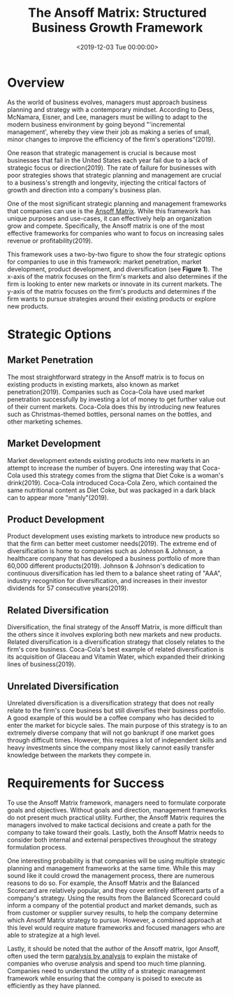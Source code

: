 #+date:        <2019-12-03 Tue 00:00:00>
#+title:       The Ansoff Matrix: Structured Business Growth Framework
#+description: Analytical description of the Ansoff Matrix, detailing market and product development strategies for measured business expansion and competitive positioning.
#+slug:        the-ansoff-matrix
#+filetags:    :strategy:growth-business:management:

* Overview

As the world of business evolves, managers must approach business planning and
strategy with a contemporary mindset. According to Dess, McNamara, Eisner, and
Lee, managers must be willing to adapt to the modern business environment by
going beyond "'incremental management', whereby they view their job as making a
series of small, minor changes to improve the efficiency of the firm's
operations"(2019).

One reason that strategic management is crucial is because most businesses that
fail in the United States each year fail due to a lack of strategic focus or
direction(2019). The rate of failure for businesses with poor strategies shows
that strategic planning and management are crucial to a business's strength and
longevity, injecting the critical factors of growth and direction into a
company's business plan.

One of the most significant strategic planning and management frameworks that
companies can use is the [[https://en.wikipedia.org/wiki/Ansoff_matrix][Ansoff Matrix]]. While this framework has unique purposes
and use-cases, it can effectively help an organization grow and compete.
Specifically, the Ansoff matrix is one of the most effective frameworks for
companies who want to focus on increasing sales revenue or profitability(2019).

This framework uses a two-by-two figure to show the four strategic options for
companies to use in this framework: market penetration, market development,
product development, and diversification (see *Figure 1*). The x-axis of the
matrix focuses on the firm's markets and also determines if the firm is looking
to enter new markets or innovate in its current markets. The y-axis of the
matrix focuses on the firm's products and determines if the firm wants to pursue
strategies around their existing products or explore new products.

* Strategic Options

** Market Penetration

The most straightforward strategy in the Ansoff matrix is to focus on existing
products in existing markets, also known as market penetration(2019). Companies
such as Coca-Cola have used market penetration successfully by investing a lot
of money to get further value out of their current markets. Coca-Cola does this
by introducing new features such as Christmas-themed bottles, personal names on
the bottles, and other marketing schemes.

** Market Development

Market development extends existing products into new markets in an attempt to
increase the number of buyers. One interesting way that Coca-Cola used this
strategy comes from the stigma that Diet Coke is a woman's drink(2019).
Coca-Cola introduced Coca-Cola Zero, which contained the same nutritional
content as Diet Coke, but was packaged in a dark black can to appear more
"manly"(2019).

** Product Development

Product development uses existing markets to introduce new products so that the
firm can better meet customer needs(2019). The extreme end of diversification is
home to companies such as Johnson & Johnson, a healthcare company that has
developed a business portfolio of more than 60,000 different products(2019).
Johnson & Johnson's dedication to continuous diversification has led them to a
balance sheet rating of "AAA", industry recognition for diversification, and
increases in their investor dividends for 57 consecutive years(2019).

** Related Diversification

Diversification, the final strategy of the Ansoff Matrix, is more difficult than
the others since it involves exploring both new markets and new products.
Related diversification is a diversification strategy that closely relates to
the firm's core business. Coca-Cola's best example of related diversification is
its acquisition of Glaceau and Vitamin Water, which expanded their drinking
lines of business(2019).

** Unrelated Diversification

Unrelated diversification is a diversification strategy that does not really
relate to the firm's core business but still diversifies their business
portfolio. A good example of this would be a coffee company who has decided to
enter the market for bicycle sales. The main purpose of this strategy is to an
extremely diverse company that will not go bankrupt if one market goes through
difficult times. However, this requires a lot of independent skills and heavy
investments since the company most likely cannot easily transfer knowledge
between the markets they compete in.

* Requirements for Success

To use the Ansoff Matrix framework, managers need to formulate corporate goals
and objectives. Without goals and direction, management frameworks do not
present much practical utility. Further, the Ansoff Matrix requires the managers
involved to make tactical decisions and create a path for the company to take
toward their goals. Lastly, both the Ansoff Matrix needs to consider both
internal and external perspectives throughout the strategy formulation process.

One interesting probability is that companies will be using multiple strategic
planning and management frameworks at the same time. While this may sound like
it could crowd the management process, there are numerous reasons to do so. For
example, the Ansoff Matrix and the Balanced Scorecard are relatively popular,
and they cover entirely different parts of a company's strategy. Using the
results from the Balanced Scorecard could inform a company of the potential
product and market demands, such as from customer or supplier survey results, to
help the company determine which Ansoff Matrix strategy to pursue. However, a
combined approach at this level would require mature frameworks and focused
managers who are able to strategize at a high level.

Lastly, it should be noted that the author of the Ansoff matrix, Igor Ansoff,
often used the term [[https://en.wikipedia.org/wiki/Analysis_paralysis][paralysis by analysis]] to explain the mistake of companies
who overuse analysis and spend too much time planning. Companies need to
understand the utility of a strategic management framework while ensuring that
the company is poised to execute as efficiently as they have planned.
